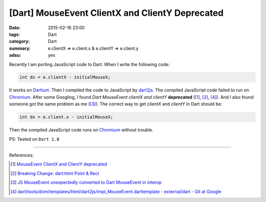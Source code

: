 [Dart] MouseEvent ClientX and ClientY Deprecated
################################################

:date: 2015-02-16 23:00
:tags: Dart
:category: Dart
:summary: e.clientX => e.client.x & e.clientY => e.client.y
:adsu: yes


Recently I am porting JavaScript code to Dart. When I write the following code:

.. code-block:: dart

    int dx = e.clientX - initialMouseX;

It works on Dartium_. Then I compiled the code to JavaScript by dart2js_. The
compiled JavaScript code failed to run on Chromium_. After some Googling, I
found *Dart MouseEvent clientX and clientY* **deprecated** ([1]_, [2]_, [4]_).
And I also found someone got the same problem as me ([3]_). The correct way to
get *clientX* and *clientY* in Dart should be:

.. code-block:: dart

    int dx = e.client.x - initialMouseX;

Then the compiled JavaScript code runs on Chromium_ without trouble.


PS: Tested on ``Dart 1.8``

----

References:

.. [1] `MouseEvent ClientX and ClientY deprecated <https://github.com/threeDart/three.dart/issues/109>`_

.. [2] `Breaking Change: dart:html Point & Rect <https://groups.google.com/a/dartlang.org/d/topic/misc/DNgsK6Qbd6I>`_

.. [3] `JS MouseEvent unexpectedly converted to Dart MouseEvent in interop <https://code.google.com/p/dart/issues/detail?id=15216>`_

.. [4] `dart/tools/dom/templates/html/dart2js/impl_MouseEvent.darttemplate - external/dart - Git at Google <https://chromium.googlesource.com/external/dart/+/f0d085ba55f544c9338232f1ef0bbe1e08675310/dart/tools/dom/templates/html/dart2js/impl_MouseEvent.darttemplate>`_

.. _Dartium: https://www.dartlang.org/tools/dartium/

.. _dart2js: https://www.dartlang.org/tools/dart2js/

.. _Chromium: http://www.chromium.org/
